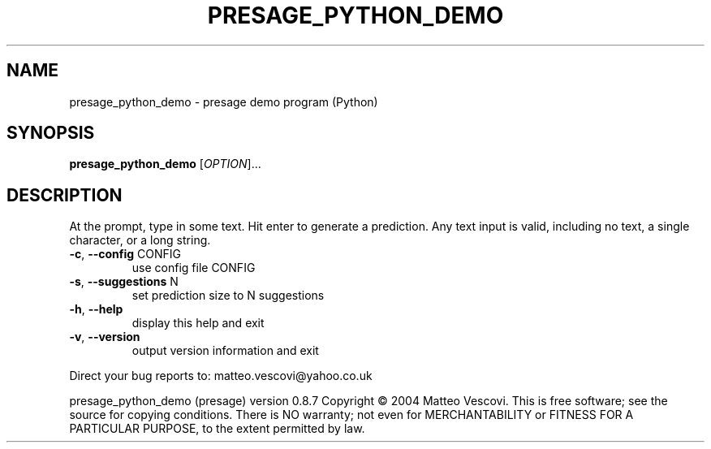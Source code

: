 .\" DO NOT MODIFY THIS FILE!  It was generated by help2man 1.38.2.
.TH PRESAGE_PYTHON_DEMO "1" "October 2011" "presage_python_demo " "User Commands"
.SH NAME
presage_python_demo \- presage demo program (Python)
.SH SYNOPSIS
.B presage_python_demo
[\fIOPTION\fR]...
.SH DESCRIPTION
At the prompt, type in some text. Hit enter to generate a prediction.
Any text input is valid, including no text, a single character, or a long string.
.TP
\fB\-c\fR, \fB\-\-config\fR CONFIG
use config file CONFIG
.TP
\fB\-s\fR, \fB\-\-suggestions\fR N
set prediction size to N suggestions
.TP
\fB\-h\fR, \fB\-\-help\fR
display this help and exit
.TP
\fB\-v\fR, \fB\-\-version\fR
output version information and exit
.PP
Direct your bug reports to: matteo.vescovi@yahoo.co.uk
.PP
presage_python_demo (presage) version 0.8.7
Copyright \(co 2004 Matteo Vescovi.
This is free software; see the source for copying conditions.  There is NO
warranty; not even for MERCHANTABILITY or FITNESS FOR A PARTICULAR PURPOSE,
to the extent permitted by law.
